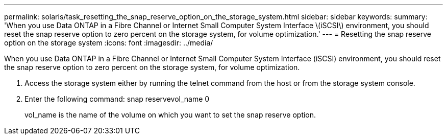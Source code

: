 ---
permalink: solaris/task_resetting_the_snap_reserve_option_on_the_storage_system.html
sidebar: sidebar
keywords: 
summary: 'When you use Data ONTAP in a Fibre Channel or Internet Small Computer System Interface \(iSCSI\) environment, you should reset the snap reserve option to zero percent on the storage system, for volume optimization.'
---
= Resetting the snap reserve option on the storage system
:icons: font
:imagesdir: ../media/

[.lead]
When you use Data ONTAP in a Fibre Channel or Internet Small Computer System Interface (iSCSI) environment, you should reset the snap reserve option to zero percent on the storage system, for volume optimization.

. Access the storage system either by running the telnet command from the host or from the storage system console.
. Enter the following command: snap reservevol_name 0
+
vol_name is the name of the volume on which you want to set the snap reserve option.
